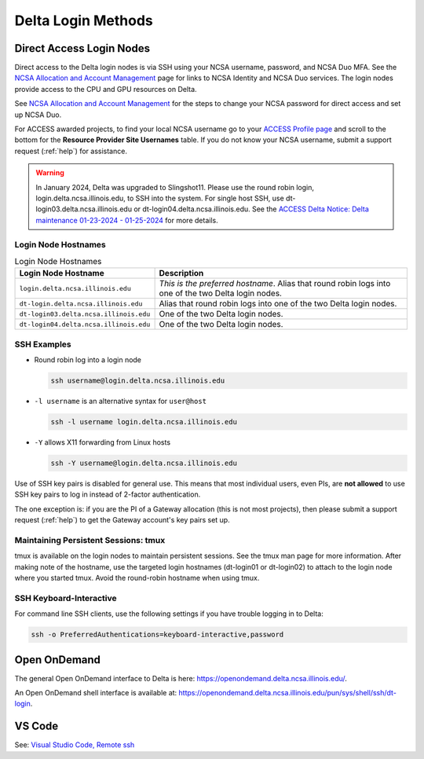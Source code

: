 .. _access:

Delta Login Methods
=========================

.. _direct_access:

Direct Access Login Nodes
-----------------------------

Direct access to the Delta login nodes is via SSH using your NCSA username, password, and NCSA Duo MFA. See the `NCSA Allocation and Account Management <https://wiki.ncsa.illinois.edu/display/USSPPRT/NCSA+Allocation+and+Account+Management>`_ page for links to NCSA Identity and NCSA Duo services. The login nodes provide access to the CPU and GPU resources on Delta.

See `NCSA Allocation and Account Management <https://wiki.ncsa.illinois.edu/display/USSPPRT/NCSA+Allocation+and+Account+Management>`_ for the steps to change your NCSA password for direct access and set up NCSA Duo. 

For ACCESS awarded projects, to find your local NCSA username go to your `ACCESS Profile page <https://allocations.access-ci.org/profile>`_ and scroll to the bottom for the **Resource Provider Site Usernames** table. If you do not know your NCSA username, submit a support request (:ref:`help`) for assistance.

.. warning::

  In January 2024, Delta was upgraded to Slingshot11. Please use the round robin login, login.delta.ncsa.illinois.edu, to SSH into the system. For single host SSH, use dt-login03.delta.ncsa.illinois.edu or dt-login04.delta.ncsa.illinois.edu. See the `ACCESS Delta Notice: Delta maintenance 01-23-2024 - 01-25-2024 <https://operations.access-ci.org/node/671>`_ for more details. 

Login Node Hostnames
~~~~~~~~~~~~~~~~~~~~~~~

.. table:: Login Node Hostnames

   =======================================   ==============================
   Login Node Hostname                       Description
   =======================================   ==============================
   ``login.delta.ncsa.illinois.edu``         *This is the preferred hostname*. Alias that round robin logs into one of the two Delta login nodes. 
   ``dt-login.delta.ncsa.illinois.edu``      Alias that round robin logs into one of the two Delta login nodes.
   ``dt-login03.delta.ncsa.illinois.edu``    One of the two Delta login nodes.
   ``dt-login04.delta.ncsa.illinois.edu``    One of the two Delta login nodes.
   =======================================   ==============================

SSH Examples
~~~~~~~~~~~~~~

- Round robin log into a login node

  .. code-block:: terminal

     ssh username@login.delta.ncsa.illinois.edu

- ``-l username`` is an alternative syntax for ``user@host``

  .. code-block:: terminal

     ssh -l username login.delta.ncsa.illinois.edu

- ``-Y`` allows X11 forwarding from Linux hosts

  .. code-block:: terminal

     ssh -Y username@login.delta.ncsa.illinois.edu

Use of SSH key pairs is disabled for general use.  This means that most individual users, even PIs, are **not allowed** to use SSH key pairs to log in instead of 2-factor authentication.  

The one exception is: if you are the PI of a Gateway allocation (this is not most projects), then please submit a support request (:ref:`help`) to get the Gateway account's key pairs set up.  

Maintaining Persistent Sessions: tmux
~~~~~~~~~~~~~~~~~~~~~~~~~~~~~~~~~~~~~~

tmux is available on the login nodes to maintain persistent sessions.
See the tmux man page for more information. 
After making note of the hostname, use the targeted login hostnames (dt-login01 or dt-login02) to attach to the login node where you started tmux. 
Avoid the round-robin hostname when using tmux.

SSH Keyboard-Interactive
~~~~~~~~~~~~~~~~~~~~~~~~~

For command line SSH clients, use the following settings if you have trouble logging in to Delta:

.. code-block::
   
   ssh -o PreferredAuthentications=keyboard-interactive,password

Open OnDemand
-------------

The general Open OnDemand interface to Delta is here: https://openondemand.delta.ncsa.illinois.edu/.

An Open OnDemand shell interface is available at: https://openondemand.delta.ncsa.illinois.edu/pun/sys/shell/ssh/dt-login.

..  image:: images/accessing/Delta_OOD_terminal.png
    :alt: Black terminal with a command prompt that ends in "csteffen@dt-login's password:"

VS Code
-------
See: 
`Visual Studio Code, Remote ssh <https://ncsa-delta-doc.readthedocs-hosted.com/en/latest/user_guide/prog_env.html#remote-ssh>`_
